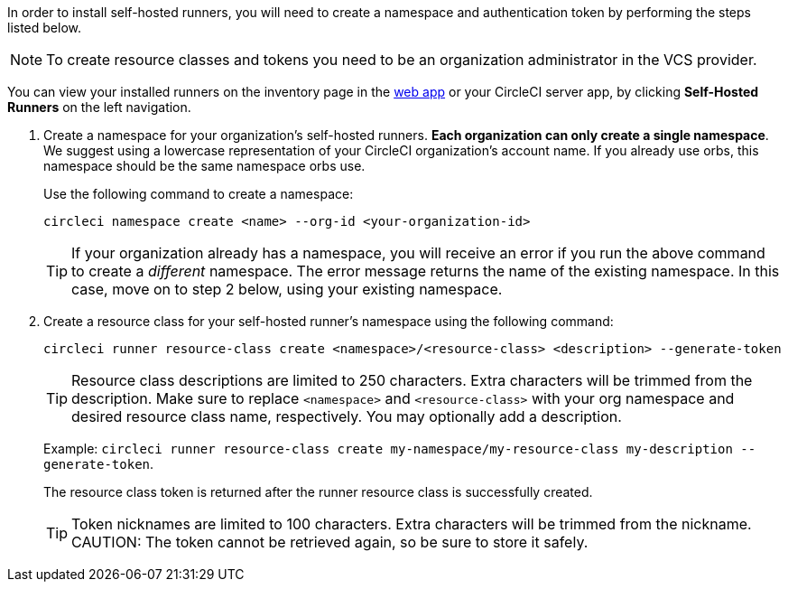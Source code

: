 //== Command line installation: pre-steps

// Display the following step for machine runner installation only as container runner is not yet avaiable on server
ifdef::machine[]
NOTE: If you are installing **self-hosted runners for server**, the CircleCI CLI needs to be configured using your server API key. Run `circleci setup` to configure the CLI and access the option to supply a new API token if required.
endif::[]

In order to install self-hosted runners, you will need to create a namespace and authentication token by performing the steps listed below.

NOTE: To create resource classes and tokens you need to be an organization administrator in the VCS provider.

You can view your installed runners on the inventory page in the https://app.circleci.com/[web app] or your CircleCI server app, by clicking *Self-Hosted Runners* on the left navigation.

. Create a namespace for your organization's self-hosted runners. *Each organization can only create a single namespace*. We suggest using a lowercase representation of your CircleCI organization's account name. If you already use orbs, this namespace should be the same namespace orbs use.
+
Use the following command to create a namespace:
+
```
circleci namespace create <name> --org-id <your-organization-id>
```
+
TIP: If your organization already has a namespace, you will receive an error if you run the above command to create a _different_ namespace. The error message returns the name of the existing namespace. In this case, move on to step 2 below, using your existing namespace.

. Create a resource class for your self-hosted runner's namespace using the following command:
+
```
circleci runner resource-class create <namespace>/<resource-class> <description> --generate-token
```
+
TIP: Resource class descriptions are limited to 250 characters. Extra characters will be trimmed from the description.
Make sure to replace `<namespace>` and `<resource-class>` with your org namespace and desired resource class name, respectively. You may optionally add a description.
+
Example: `circleci runner resource-class create my-namespace/my-resource-class my-description --generate-token`.
+
The resource class token is returned after the runner resource class is successfully created.
+
TIP: Token nicknames are limited to 100 characters. Extra characters will be trimmed from the nickname.
CAUTION: The token cannot be retrieved again, so be sure to store it safely.
